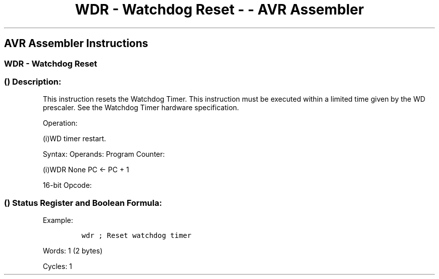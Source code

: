 .\"t
.\" Automatically generated by Pandoc 1.16.0.2
.\"
.TH "WDR \- Watchdog Reset \- \- AVR Assembler" "" "" "" ""
.hy
.SH AVR Assembler Instructions
.SS WDR \- Watchdog Reset
.SS  () Description:
.PP
This instruction resets the Watchdog Timer.
This instruction must be executed within a limited time given by the WD
prescaler.
See the Watchdog Timer hardware specification.
.PP
Operation:
.PP
(i)WD timer restart.
.PP
Syntax: Operands: Program Counter:
.PP
(i)WDR None PC ← PC + 1
.PP
16\-bit Opcode:
.PP
.TS
tab(@);
l l l l.
T{
.PP
1001
T}@T{
.PP
0101
T}@T{
.PP
1010
T}@T{
.PP
1000
T}
.TE
.SS  () Status Register and Boolean Formula:
.PP
.TS
tab(@);
l l l l l l l l.
T{
.PP
I
T}@T{
.PP
T
T}@T{
.PP
H
T}@T{
.PP
S
T}@T{
.PP
V
T}@T{
.PP
N
T}@T{
.PP
Z
T}@T{
.PP
C
T}
_
T{
.PP
\-
T}@T{
.PP
\-
T}@T{
.PP
\-
T}@T{
.PP
\-
T}@T{
.PP
\-
T}@T{
.PP
\-
T}@T{
.PP
\-
T}@T{
.PP
\-
T}
.TE
.PP
Example:
.IP
.nf
\f[C]
wdr\ ;\ Reset\ watchdog\ timer
\f[]
.fi
.PP
.PP
Words: 1 (2 bytes)
.PP
Cycles: 1

